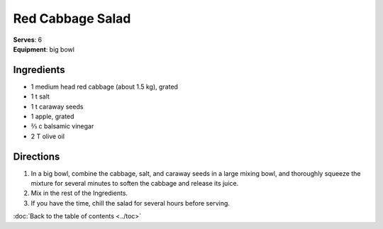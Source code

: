 Red Cabbage Salad
==================
| **Serves**: 6
| **Equipment**: big bowl

Ingredients
------------
- 1       medium head red cabbage (about 1.5 kg), grated
- 1   t   salt
- 1   t   caraway seeds
- 1       apple, grated
- ⅔   c   balsamic vinegar
- 2   T   olive oil


Directions
-----------
#. In a big bowl, combine the cabbage, salt, and caraway seeds in a large mixing bowl, and thoroughly squeeze the mixture for several minutes to soften the cabbage and release its juice.
#. Mix in the rest of the Ingredients.
#. If you have the time, chill the salad for several hours before serving.

:doc:`Back to the table of contents <../toc>`